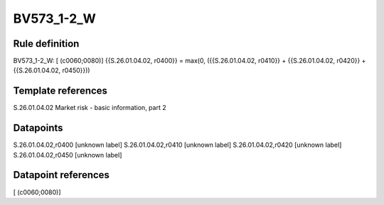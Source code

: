 ===========
BV573_1-2_W
===========

Rule definition
---------------

BV573_1-2_W: [ (c0060;0080)] {{S.26.01.04.02, r0400}} = max(0, ({{S.26.01.04.02, r0410}} + {{S.26.01.04.02, r0420}} + {{S.26.01.04.02, r0450}}))


Template references
-------------------

S.26.01.04.02 Market risk - basic information, part 2


Datapoints
----------

S.26.01.04.02,r0400 [unknown label]
S.26.01.04.02,r0410 [unknown label]
S.26.01.04.02,r0420 [unknown label]
S.26.01.04.02,r0450 [unknown label]


Datapoint references
--------------------

[ (c0060;0080)]